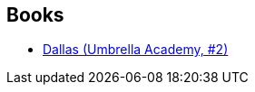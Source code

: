 :jbake-type: post
:jbake-status: published
:jbake-title: Gerard Way
:jbake-tags: author
:jbake-date: 2010-04-12
:jbake-depth: ../../
:jbake-uri: goodreads/authors/1218557.adoc
:jbake-bigImage: https://images.gr-assets.com/authors/1251736551p5/1218557.jpg
:jbake-source: https://www.goodreads.com/author/show/1218557
:jbake-style: goodreads goodreads-author no-index

## Books
* link:../books/9782756021508.html[Dallas (Umbrella Academy, #2)]